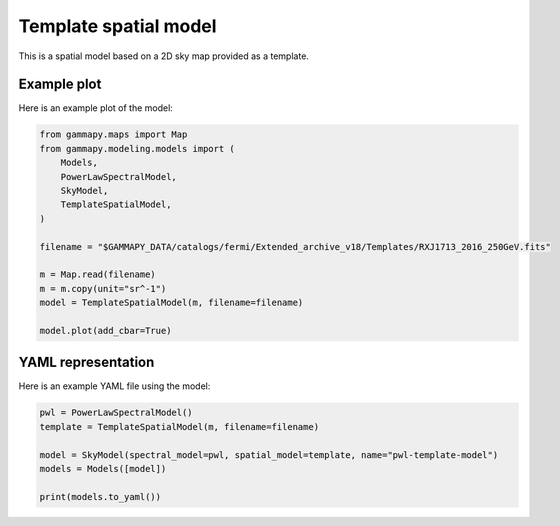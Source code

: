 
.. DO NOT EDIT.
.. THIS FILE WAS AUTOMATICALLY GENERATED BY SPHINX-GALLERY.
.. TO MAKE CHANGES, EDIT THE SOURCE PYTHON FILE:
.. "user-guide/model-gallery/spatial/plot_template.py"
.. LINE NUMBERS ARE GIVEN BELOW.

.. only:: html

    .. note::
        :class: sphx-glr-download-link-note

        Click :ref:`here <sphx_glr_download_user-guide_model-gallery_spatial_plot_template.py>`
        to download the full example code or to run this example in your browser via Binder

.. rst-class:: sphx-glr-example-title

.. _sphx_glr_user-guide_model-gallery_spatial_plot_template.py:


.. _template-spatial-model:

Template spatial model
======================

This is a spatial model based on a 2D sky map provided as a template.

.. GENERATED FROM PYTHON SOURCE LINES 11-14

Example plot
------------
Here is an example plot of the model:

.. GENERATED FROM PYTHON SOURCE LINES 14-31

.. code-block:: python3


    from gammapy.maps import Map
    from gammapy.modeling.models import (
        Models,
        PowerLawSpectralModel,
        SkyModel,
        TemplateSpatialModel,
    )

    filename = "$GAMMAPY_DATA/catalogs/fermi/Extended_archive_v18/Templates/RXJ1713_2016_250GeV.fits"

    m = Map.read(filename)
    m = m.copy(unit="sr^-1")
    model = TemplateSpatialModel(m, filename=filename)

    model.plot(add_cbar=True)




.. image-sg:: /user-guide/model-gallery/spatial/images/sphx_glr_plot_template_001.png
   :alt: plot template
   :srcset: /user-guide/model-gallery/spatial/images/sphx_glr_plot_template_001.png
   :class: sphx-glr-single-img


.. rst-class:: sphx-glr-script-out

 .. code-block:: none

    /Users/mregeard/anaconda3/envs/gammapy-dev/lib/python3.8/site-packages/astropy/wcs/wcs.py:551: FITSFixedWarning: RADECSYS= 'FK5' 
    the RADECSYS keyword is deprecated, use RADESYSa.
      wcsprm = _wcs.Wcsprm(
    /Users/mregeard/anaconda3/envs/gammapy-dev/lib/python3.8/site-packages/astropy/wcs/wcs.py:803: FITSFixedWarning: 'celfix' made the change 'Success'.
      warnings.warn(




.. GENERATED FROM PYTHON SOURCE LINES 32-35

YAML representation
-------------------
Here is an example YAML file using the model:

.. GENERATED FROM PYTHON SOURCE LINES 35-43

.. code-block:: python3


    pwl = PowerLawSpectralModel()
    template = TemplateSpatialModel(m, filename=filename)

    model = SkyModel(spectral_model=pwl, spatial_model=template, name="pwl-template-model")
    models = Models([model])

    print(models.to_yaml())




.. rst-class:: sphx-glr-script-out

 .. code-block:: none

    Template file already exits, and overwrite is False
    components:
    -   name: pwl-template-model
        type: SkyModel
        spectral:
            type: PowerLawSpectralModel
            parameters:
            -   name: index
                value: 2.0
            -   name: amplitude
                value: 1.0e-12
                unit: cm-2 s-1 TeV-1
            -   name: reference
                value: 1.0
                unit: TeV
        spatial:
            type: TemplateSpatialModel
            frame: fk5
            parameters: []
            filename: /Users/mregeard/Workspace/data/gammapy-data/gammapy-datasets/dev/catalogs/fermi/Extended_archive_v18/Templates/RXJ1713_2016_250GeV.fits
            normalize: true
            unit: 1 / sr






.. _sphx_glr_download_user-guide_model-gallery_spatial_plot_template.py:

.. only:: html

  .. container:: sphx-glr-footer sphx-glr-footer-example


    .. container:: binder-badge

      .. image:: images/binder_badge_logo.svg
        :target: https://mybinder.org/v2/gh/gammapy/gammapy-webpage/master?urlpath=lab/tree/notebooks/dev/user-guide/model-gallery/spatial/plot_template.ipynb
        :alt: Launch binder
        :width: 150 px

    .. container:: sphx-glr-download sphx-glr-download-python

      :download:`Download Python source code: plot_template.py <plot_template.py>`

    .. container:: sphx-glr-download sphx-glr-download-jupyter

      :download:`Download Jupyter notebook: plot_template.ipynb <plot_template.ipynb>`


.. only:: html

 .. rst-class:: sphx-glr-signature

    `Gallery generated by Sphinx-Gallery <https://sphinx-gallery.github.io>`_
